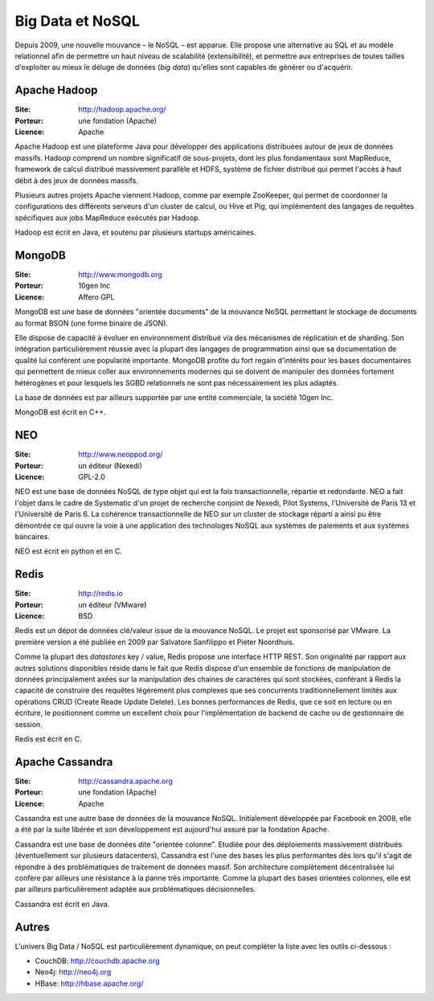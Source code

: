 Big Data et NoSQL
=================

Depuis 2009, une nouvelle mouvance – le NoSQL – est apparue. Elle propose une alternative au SQL et au modèle relationnel afin de permettre un haut niveau de scalabilité (extensibilité), et permettre aux entreprises de toutes tailles d'exploiter au mieux le déluge de données (*big data*) qu'elles sont capables de générer ou d'acquérir.

Apache Hadoop
-------------

:Site: http://hadoop.apache.org/
:Porteur: une fondation (Apache)
:Licence: Apache

Apache Hadoop est une plateforme Java pour développer des applications distribuées autour de jeux de données massifs. Hadoop comprend un nombre significatif de sous-projets, dont les plus fondamentaux sont MapReduce, framework de calcul distribué massivement parallèle et HDFS, système de fichier distribué qui permet l'accès à haut débit à des jeux de données massifs.

Plusieurs autres projets Apache viennent Hadoop, comme par exemple ZooKeeper, qui permet de coordonner la configurations des différents serveurs d'un cluster de calcul, ou Hive et Pig, qui implémentent des langages de requêtes spécifiques aux jobs MapReduce exécutés par Hadoop.

Hadoop est écrit en Java, et soutenu par plusieurs startups américaines.


MongoDB
-------

:Site: http://www.mongodb.org
:Porteur: 10gen Inc
:Licence: Affero GPL

MongoDB est une base de données "orientée documents" de la mouvance NoSQL permettant le stockage de documents au format BSON (une forme binaire de JSON).

Elle dispose de capacité à évoluer en environnement distribué via des mécanismes de réplication et de sharding. Son intégration particulièrement réussie avec la plupart des langages de programmation ainsi que sa documentation de qualité lui confèrent une popularité importante. MongoDB profite du fort regain d'intérêts pour les bases documentaires qui permettent de mieux coller aux environnements modernes qui se doivent de manipuler des données fortement hétérogènes et pour lesquels les SGBD relationnels ne sont pas nécessairement les plus adaptés.

La base de données est par ailleurs supportée par une entité commerciale, la société 10gen Inc.

MongoDB est écrit en C++.

NEO
---

:Site: http://www.neoppod.org/
:Porteur: un éditeur (Nexedi)
:Licence: GPL-2.0

NEO est une base de données NoSQL de type objet qui est la fois transactionnelle, répartie et redondante. NEO a fait l'objet dans le cadre de Systematic  d'un projet de recherche conjoint de Nexedi, Pilot Systems, l'Université de Paris 13 et l'Université de Paris 6. La cohérence transactionnelle de NEO sur un cluster de stockage réparti a ainsi pu être démontrée ce qui ouvre la voie à une application des technologes NoSQL aux systèmes de paiements et aux systèmes bancaires.

NEO est écrit en python et en C.


Redis
-----

:Site: http://redis.io
:Porteur: un éditeur (VMware)
:Licence: BSD

Redis est un dépot de données clé/valeur issue de la mouvance NoSQL. Le projet est sponsorisé par VMware. La première version a été publiée en 2009 par Salvatore Sanfilippo et Pieter Noordhuis.

Comme la plupart des *datastores* key / value, Redis propose une interface HTTP REST. Son originalité par rapport aux autres solutions disponibles réside dans le fait que Redis dispose d'un ensemble de fonctions de manipulation de données principalement axées sur la manipulation des chaines de caractères qui sont stockées, conférant à Redis la capacité de construire des requêtes légèrement plus complexes que ses concurrents traditionnellement limités aux opérations CRUD (Create Reade Update Delete). Les bonnes performances de Redis, que ce soit en lecture ou en écriture, le positionnent comme un excellent choix pour l'implémentation de backend de cache ou de gestionnaire de session.

Redis est écrit en C.


Apache Cassandra
----------------

:Site: http://cassandra.apache.org
:Porteur: une fondation (Apache)
:Licence: Apache

Cassandra est une autre base de données de la mouvance NoSQL. Initialement développée par Facebook en 2008, elle a été par la suite libérée et son développement est aujourd'hui assuré par la fondation Apache.

Cassandra est une base de données dite "orientée colonne". Etudiée pour des déploiements massivement distribués (éventuellement sur plusieurs datacenters), Cassandra est l'une des bases les plus performantes dès lors qu'il s'agit de répondre à des problématiques de traitement de données massif. Son architecture complètement décentralisée lui confère par ailleurs une résistance à la panne très importante. Comme la plupart des bases orientées colonnes, elle est par ailleurs particulièrement adaptée aux problématiques décisionnelles.

Cassandra est écrit en Java.


Autres
------

L'univers Big Data / NoSQL est particulièrement dynamique, on peut compléter la liste avec les outils ci-dessous :

- CouchDB: http://couchdb.apache.org

- Neo4j: http://neo4j.org

- HBase: http://hbase.apache.org/
